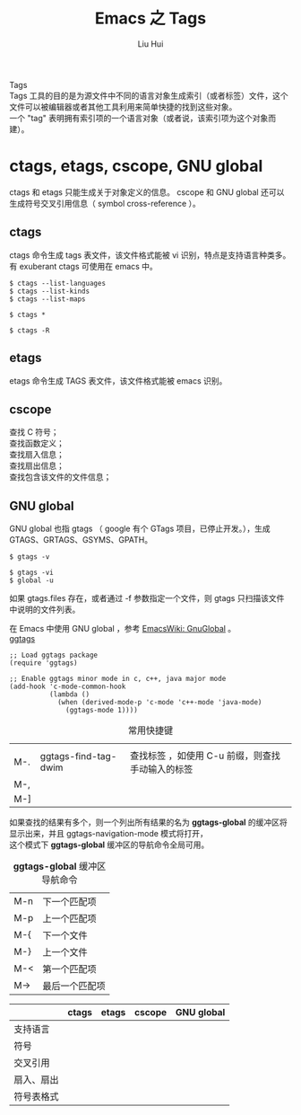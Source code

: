 # -*- mode: org; coding: utf-8; -*-
#+OPTIONS: \n:t
#+OPTIONS: ^:nil
#+TITLE:	Emacs 之 Tags
#+AUTHOR: Liu Hui
#+EMAIL: hliu@arcsoft.com
#+LATEX_CLASS: cn-article
#+LATEX_CLASS_OPTIONS: [9pt,a4paper]
#+LATEX_HEADER: \usepackage{geometry}
#+LATEX_HEADER: \geometry{top=2.54cm, bottom=2.54cm, left=3.17cm, right=3.17cm}
#+latex_header: \makeatletter
#+latex_header: \renewcommand{\@maketitle}{
#+latex_header: \newpage
#+latex_header: \begin{center}%
#+latex_header: {\Huge\bfseries \@title \par}%
#+latex_header: \end{center}%
#+latex_header: \par}
#+latex_header: \makeatother

#+LATEX: \newpage

Tags
Tags 工具的目的是为源文件中不同的语言对象生成索引（或者标签）文件，这个文件可以被编辑器或者其他工具利用来简单快捷的找到这些对象。
一个 "tag" 表明拥有索引项的一个语言对象（或者说，该索引项为这个对象而建）。

* ctags, etags, cscope, GNU global
ctags 和 etags 只能生成关于对象定义的信息。 cscope 和 GNU global 还可以生成符号交叉引用信息（ symbol cross-reference ）。

** ctags
ctags 命令生成 tags 表文件，该文件格式能被 vi 识别，特点是支持语言种类多。有 exuberant ctags 可使用在 emacs 中。
#+BEGIN_SRC shell
$ ctags --list-languages
$ ctags --list-kinds
$ ctags --list-maps
#+END_SRC

#+BEGIN_SRC shell
$ ctags *
#+END_SRC

#+BEGIN_SRC shell
$ ctags -R
#+END_SRC

** etags
etags 命令生成 TAGS 表文件，该文件格式能被 emacs 识别。

** cscope
查找 C 符号；
查找函数定义；
查找扇入信息；
查找扇出信息；
查找包含该文件的文件信息；

** GNU global
GNU global 也指 gtags （ google 有个 GTags 项目，已停止开发。），生成 GTAGS、GRTAGS、GSYMS、GPATH。
#+BEGIN_SRC shell
$ gtags -v
#+END_SRC

#+BEGIN_SRC shell
$ gtags -vi
$ global -u
#+END_SRC

如果 gtags.files 存在，或者通过 -f 参数指定一个文件，则 gtags 只扫描该文件中说明的文件列表。

在 Emacs 中使用 GNU global ，参考 [[http://www.emacswiki.org/emacs/GnuGlobal][EmacsWiki: GnuGlobal]] 。
[[https://github.com/leoliu/ggtags][ggtags]]

#+BEGIN_SRC elisp
;; Load ggtags package
(require 'ggtags)

;; Enable ggtags minor mode in c, c++, java major mode
(add-hook 'c-mode-common-hook
          (lambda ()
            (when (derived-mode-p 'c-mode 'c++-mode 'java-mode)
              (ggtags-mode 1))))
#+END_SRC

#+CAPTION: 常用快捷键
||||
| M-. | ggtags-find-tag-dwim | 查找标签 ，如使用 C-u 前缀，则查找手动输入的标签 |
| M-, | ||
| M-] | ||

如果查找的结果有多个，则一个列出所有结果的名为 *ggtags-global* 的缓冲区将显示出来，并且 ggtags-navigation-mode 模式将打开，
这个模式下 *ggtags-global* 缓冲区的导航命令全局可用。

#+CAPTION: *ggtags-global* 缓冲区导航命令
| M-n | 下一个匹配项 |
| M-p | 上一个匹配项 |
| M-{ | 下一个文件 |
| M-} | 上一个文件 |
| M-< | 第一个匹配项 |
| M-> | 最后一个匹配项 |


|------------+-------+-------+--------+------------|
|            | ctags | etags | cscope | GNU global |
|------------+-------+-------+--------+------------|
| 支持语言   |       |       |        |            |
| 符号       |       |       |        |            |
| 交叉引用   |       |       |        |            |
| 扇入、扇出 |       |       |        |            |
| 符号表格式 |       |       |        |            |
|------------+-------+-------+--------+------------|
